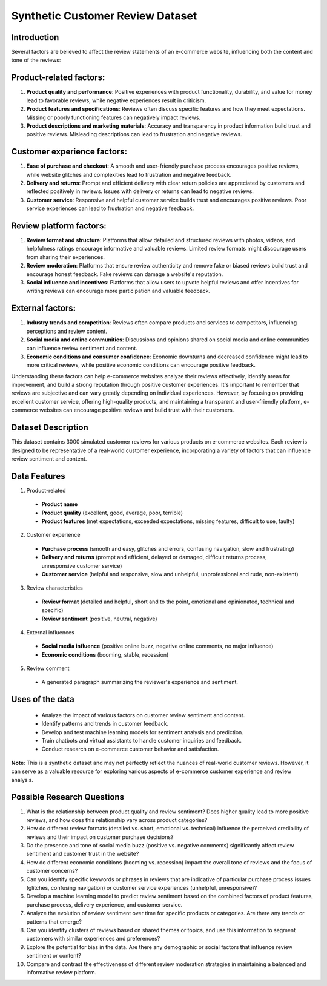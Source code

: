 ===================================
Synthetic Customer Review Dataset
===================================

Introduction
^^^^^^^^^^^^^
Several factors are believed to affect the review statements of an e-commerce website, influencing both the content and tone of the reviews:

Product-related factors:
^^^^^^^^^^^^^^^^^^^^^^^^^^

1.	**Product quality and performance**: Positive experiences with product functionality, durability, and value for money lead to favorable reviews, while negative experiences result in criticism.

2.	**Product features and specifications**: Reviews often discuss specific features and how they meet expectations. Missing or poorly functioning features can negatively impact reviews.

3.	**Product descriptions and marketing materials**: Accuracy and transparency in product information build trust and positive reviews. Misleading descriptions can lead to frustration and negative reviews.

Customer experience factors:
^^^^^^^^^^^^^^^^^^^^^^^^^^^^^

1.	**Ease of purchase and checkout**: A smooth and user-friendly purchase process encourages positive reviews, while website glitches and complexities lead to frustration and negative feedback.

2.	**Delivery and returns**: Prompt and efficient delivery with clear return policies are appreciated by customers and reflected positively in reviews. Issues with delivery or returns can lead to negative reviews.

3.	**Customer service**: Responsive and helpful customer service builds trust and encourages positive reviews. Poor service experiences can lead to frustration and negative feedback.

Review platform factors:
^^^^^^^^^^^^^^^^^^^^^^^^^

1.	**Review format and structure**: Platforms that allow detailed and structured reviews with photos, videos, and helpfulness ratings encourage informative and valuable reviews. Limited review formats might discourage users from sharing their experiences.

2.	**Review moderation**: Platforms that ensure review authenticity and remove fake or biased reviews build trust and encourage honest feedback. Fake reviews can damage a website's reputation.

3.	**Social influence and incentives**: Platforms that allow users to upvote helpful reviews and offer incentives for writing reviews can encourage more participation and valuable feedback.

External factors:
^^^^^^^^^^^^^^^^^^

1.	**Industry trends and competition**: Reviews often compare products and services to competitors, influencing perceptions and review content.

2.	**Social media and online communities**: Discussions and opinions shared on social media and online communities can influence review sentiment and content.

3.	**Economic conditions and consumer confidence**: Economic downturns and decreased confidence might lead to more critical reviews, while positive economic conditions can encourage positive feedback.

Understanding these factors can help e-commerce websites analyze their reviews effectively, identify areas for improvement, and build a strong reputation through positive customer experiences. It's important to remember that reviews are subjective and can vary greatly depending on individual experiences. However, by focusing on providing excellent customer service, offering high-quality products, and maintaining a transparent and user-friendly platform, e-commerce websites can encourage positive reviews and build trust with their customers.

Dataset Description
^^^^^^^^^^^^^^^^^^^^

This dataset contains 3000 simulated customer reviews for various products on e-commerce websites. Each review is designed to be representative of a real-world customer experience, incorporating a variety of factors that can influence review sentiment and content.

Data Features
^^^^^^^^^^^^^^^

1.	Product-related

    *	**Product name**

    *	**Product quality** (excellent, good, average, poor, terrible)

    *	**Product features** (met expectations, exceeded expectations, missing features, difficult to use, faulty)

2.	Customer experience

    *	**Purchase process** (smooth and easy, glitches and errors, confusing navigation, slow and frustrating)

    *	**Delivery and returns** (prompt and efficient, delayed or damaged, difficult returns process, unresponsive customer service)

    *	**Customer service** (helpful and responsive, slow and unhelpful, unprofessional and rude, non-existent)

3.	Review characteristics

    *	**Review format** (detailed and helpful, short and to the point, emotional and opinionated, technical and specific)

    *	**Review sentiment** (positive, neutral, negative)

4.	External influences

    *	**Social media influence** (positive online buzz, negative online comments, no major influence)

    *  	**Economic conditions** (booming, stable, recession)

5.	Review comment

    *	A generated paragraph summarizing the reviewer's experience and sentiment.

Uses of the data
^^^^^^^^^^^^^^^^^^

    *	Analyze the impact of various factors on customer review sentiment and content.

    *	Identify patterns and trends in customer feedback.

    *	Develop and test machine learning models for sentiment analysis and prediction.

    *	Train chatbots and virtual assistants to handle customer inquiries and feedback.

    *	Conduct research on e-commerce customer behavior and satisfaction.

**Note**: This is a synthetic dataset and may not perfectly reflect the nuances of real-world customer reviews. However, it can serve as a valuable resource for exploring various aspects of e-commerce customer experience and review analysis.

Possible Research Questions 
^^^^^^^^^^^^^^^^^^^^^^^^^^^^^

1.	What is the relationship between product quality and review sentiment? Does higher quality lead to more positive reviews, and how does this relationship vary across product categories?

2.	How do different review formats (detailed vs. short, emotional vs. technical) influence the perceived credibility of reviews and their impact on customer purchase decisions?

3.	Do the presence and tone of social media buzz (positive vs. negative comments) significantly affect review sentiment and customer trust in the website?

4.	How do different economic conditions (booming vs. recession) impact the overall tone of reviews and the focus of customer concerns?

5.	Can you identify specific keywords or phrases in reviews that are indicative of particular purchase process issues (glitches, confusing navigation) or customer service experiences (unhelpful, unresponsive)?

6.	Develop a machine learning model to predict review sentiment based on the combined factors of product features, purchase process, delivery experience, and customer service.

7.	Analyze the evolution of review sentiment over time for specific products or categories. Are there any trends or patterns that emerge?

8.	Can you identify clusters of reviews based on shared themes or topics, and use this information to segment customers with similar experiences and preferences?

9.	Explore the potential for bias in the data. Are there any demographic or social factors that influence review sentiment or content?

10.	Compare and contrast the effectiveness of different review moderation strategies in maintaining a balanced and informative review platform.
